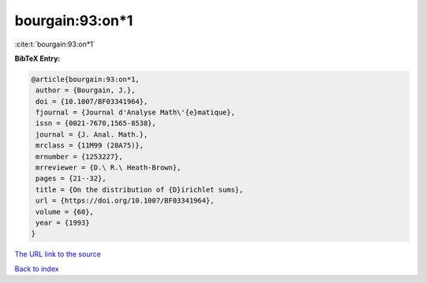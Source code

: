bourgain:93:on*1
================

:cite:t:`bourgain:93:on*1`

**BibTeX Entry:**

.. code-block:: bibtex

   @article{bourgain:93:on*1,
    author = {Bourgain, J.},
    doi = {10.1007/BF03341964},
    fjournal = {Journal d'Analyse Math\'{e}matique},
    issn = {0021-7670,1565-8538},
    journal = {J. Anal. Math.},
    mrclass = {11M99 (28A75)},
    mrnumber = {1253227},
    mrreviewer = {D.\ R.\ Heath-Brown},
    pages = {21--32},
    title = {On the distribution of {D}irichlet sums},
    url = {https://doi.org/10.1007/BF03341964},
    volume = {60},
    year = {1993}
   }
`The URL link to the source <ttps://doi.org/10.1007/BF03341964}>`_


`Back to index <../By-Cite-Keys.html>`_
